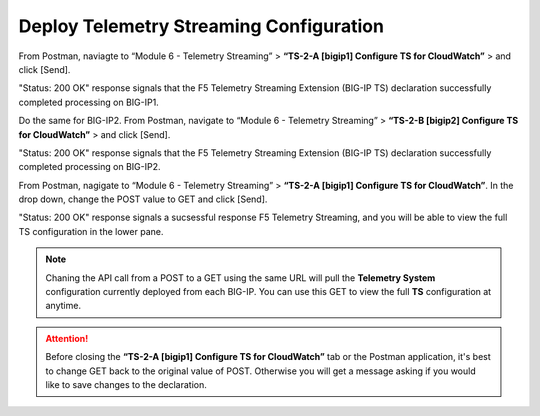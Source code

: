 Deploy Telemetry Streaming Configuration
================================================================================

From Postman, naviagte to “Module 6 - Telemetry Streaming” > **“TS-2-A [bigip1] Configure TS for CloudWatch”** > and click [Send].

.. image:: ./images/2023_4_postman_telemetry_streaming_body_bigip1.png
	   :scale: 50%

"Status: 200 OK" response signals that the F5 Telemetry Streaming Extension (BIG-IP TS) declaration successfully completed processing on BIG-IP1.

.. image:: ./images/2023_5_postman_telemetry_streaming_completed_bigip1.png
	   :scale: 50%

Do the same for BIG-IP2. From Postman, navigate to “Module 6 - Telemetry Streaming” > **“TS-2-B [bigip2] Configure TS for CloudWatch”** > and click [Send].

"Status: 200 OK" response signals that the F5 Telemetry Streaming Extension (BIG-IP TS) declaration successfully completed processing on BIG-IP2.

.. image:: ./images/2023_6_postman_telemetry_streaming_completed_bigip2.png
	   :scale: 50%

From Postman, nagigate to “Module 6 - Telemetry Streaming” > **“TS-2-A [bigip1] Configure TS for CloudWatch”**. In the drop down, change the POST value to GET and click [Send].

"Status: 200 OK" response signals a sucsessful response F5 Telemetry Streaming, and you will be able to view the full TS configuration in the lower pane.

.. image:: ./images/2023_14_postman_telemetry_streaming_get_bigip1.png
	   :scale: 50%

.. note::

   Chaning the API call from a POST to a GET using the same URL will pull the **Telemetry System** configuration currently deployed from each BIG-IP. You can use this GET to view the full **TS** configuration at anytime.

.. attention::

   Before closing the **“TS-2-A [bigip1] Configure TS for CloudWatch”** tab or the Postman application, it's best to change GET back to the original value of POST. Otherwise you will get a message asking if you would like to save changes to the declaration.